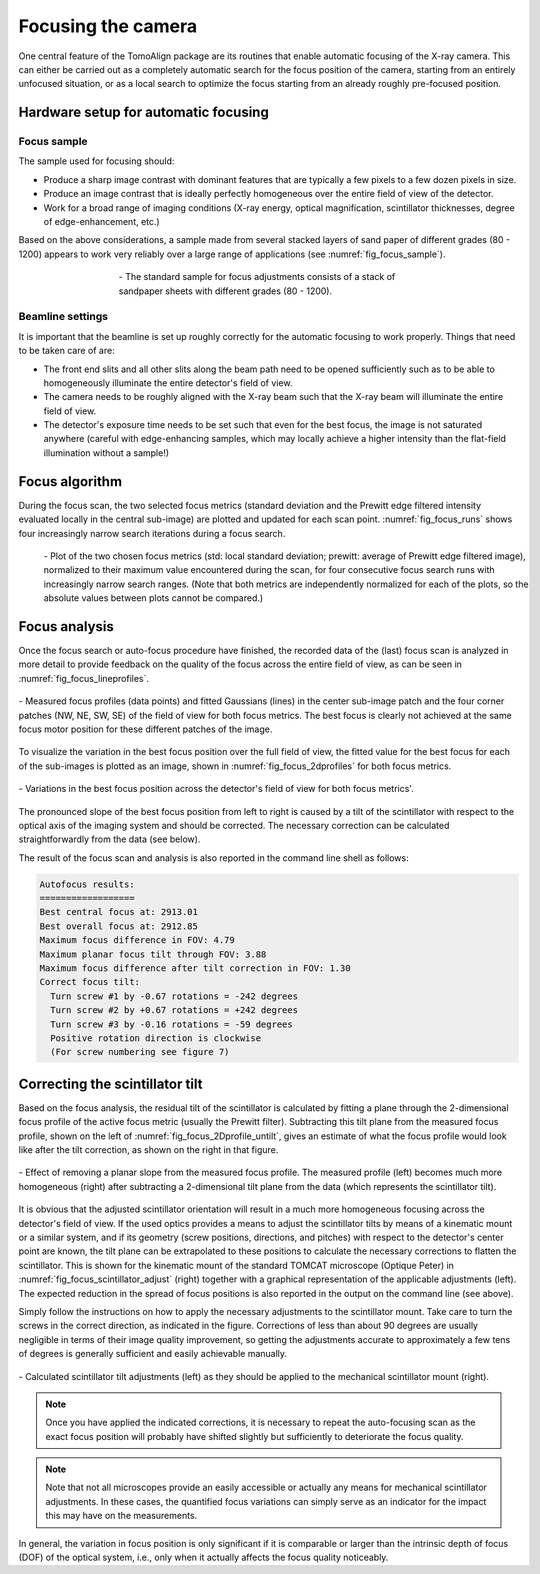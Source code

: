 Focusing the camera
===================

One central feature of the TomoAlign package are its routines that enable
automatic focusing of the X-ray camera. This can either be carried out as a
completely automatic search for the focus position of the camera, starting from
an entirely unfocused situation, or as a local search to optimize the focus
starting from an already roughly pre-focused position.

Hardware setup for automatic focusing
-------------------------------------

Focus sample
~~~~~~~~~~~~
The sample used for focusing should:

* Produce a sharp image contrast with dominant features that are typically a
  few pixels to a few dozen pixels in size.
* Produce an image contrast that is ideally perfectly homogeneous over the
  entire field of view of the detector.
* Work for a broad range of imaging conditions (X-ray energy, optical
  magnification, scintillator thicknesses, degree of edge-enhancement, etc.)

Based on the above considerations, a sample made from several stacked layers of
sand paper of different grades (80 - 1200) appears to work very reliably over a
large range of applications (see :numref:`fig_focus_sample`).

.. _`fig_focus_sample`:
.. figure:: images/focus_sample_beats.png
   :align: center
   :width: 40 %
   :figwidth: 60 %

   \- The standard sample for focus adjustments consists of a stack of
   sandpaper sheets with different grades (80 - 1200).


Beamline settings
~~~~~~~~~~~~~~~~~
It is important that the beamline is set up roughly correctly for the automatic
focusing to work properly. Things that need to be taken care of are:

* The front end slits and all other slits along the beam path need to be opened
  sufficiently such as to be able to homogeneously illuminate the entire
  detector's field of view.
* The camera needs to be roughly aligned with the X-ray beam such that the
  X-ray beam will illuminate the entire field of view.
* The detector's exposure time needs to be set such that even for the best
  focus, the image is not saturated anywhere (careful with edge-enhancing
  samples, which may locally achieve a higher intensity than the flat-field
  illumination without a sample!)

Focus algorithm
---------------

During the focus scan, the two selected focus metrics (standard deviation and
the Prewitt edge filtered intensity evaluated locally in the central sub-image)
are plotted and updated for each scan point. :numref:`fig_focus_runs` shows
four increasingly narrow search iterations during a focus search.

.. _`fig_focus_runs`:
.. figure:: images/focus_runs.png
   :width: 100 %
   :figwidth: 100 %

   \- Plot of the two chosen focus metrics (std: local standard deviation;
   prewitt: average of Prewitt edge filtered image), normalized to their
   maximum value encountered during the scan, for four consecutive focus
   search runs with increasingly narrow search ranges. (Note that both metrics
   are independently normalized for each of the plots, so the absolute values
   between plots cannot be compared.)

Focus analysis
--------------

Once the focus search or auto-focus procedure have finished, the recorded data
of the (last) focus scan is analyzed in more detail to provide feedback on the
quality of the focus across the entire field of view, as can be seen in :numref:`fig_focus_lineprofiles`.


.. _`fig_focus_lineprofiles`:
.. figure:: images/focus_lineprofiles.png
   :align: center
   :width: 90 %
   :figwidth: 100 %

   \- Measured focus profiles (data points) and fitted Gaussians (lines) in the
   center sub-image patch and the four corner patches (NW, NE, SW, SE) of the
   field of view for both focus metrics. The best focus is clearly not achieved
   at the same focus motor position for these different patches of the image.

To visualize the variation in the best focus position over the full field of view, the fitted value for the best focus for each of the sub-images is plotted as an image, shown in :numref:`fig_focus_2dprofiles` for both focus metrics.

.. _`fig_focus_2dprofiles`:
.. figure:: images/focus_2dprofiles.png
   :align: center
   :width: 100 %
   :figwidth: 100 %

   \- Variations in the best focus position across the detector's field of view for both focus metrics'.

The pronounced slope of the best focus position from left to right is caused by a tilt of the scintillator with respect to the optical axis of the imaging system and should be corrected. The necessary correction can be calculated straightforwardly from the data (see below).

The result of the focus scan and analysis is also reported in the command line shell as follows:

.. code-block:: none

   Autofocus results:
   ==================
   Best central focus at: 2913.01
   Best overall focus at: 2912.85
   Maximum focus difference in FOV: 4.79
   Maximum planar focus tilt through FOV: 3.88
   Maximum focus difference after tilt correction in FOV: 1.30
   Correct focus tilt:
     Turn screw #1 by -0.67 rotations = -242 degrees
     Turn screw #2 by +0.67 rotations = +242 degrees
     Turn screw #3 by -0.16 rotations = -59 degrees
     Positive rotation direction is clockwise
     (For screw numbering see figure 7)


Correcting the scintillator tilt
--------------------------------

Based on the focus analysis, the residual tilt of the scintillator is calculated by fitting a plane through the 2-dimensional focus profile of the active focus metric (usually the Prewitt filter). Subtracting this tilt plane from the measured focus profile, shown on the left of :numref:`fig_focus_2Dprofile_untilt`, gives an estimate of what the focus profile would look like after the tilt correction, as shown on the right in that figure.

.. _`fig_focus_2dprofile_untilt`:
.. figure:: images/focus_2dprofile_untilt.png
   :align: center
   :width: 100 %
   :figwidth: 100 %

   \- Effect of removing a planar slope from the measured focus profile. The measured profile (left) becomes much more homogeneous (right) after subtracting a 2-dimensional tilt plane from the data (which represents the scintillator tilt).

It is obvious that the adjusted scintillator orientation will result in a much more homogeneous focusing across the detector's field of view. If the used optics provides a means to adjust the scintillator tilts by means of a kinematic mount or a similar system, and if its geometry (screw positions, directions, and pitches) with respect to the detector's center point are known, the tilt plane can be extrapolated to these positions to calculate the necessary corrections to flatten the scintillator. This is shown for the kinematic mount of the standard TOMCAT microscope (Optique Peter) in :numref:`fig_focus_scintillator_adjust` (right) together with a graphical representation of the applicable adjustments (left). The expected reduction in the spread of focus positions is also reported in the output on the command line (see above).

Simply follow the instructions on how to apply the necessary adjustments to the scintillator mount. Take care to turn the screws in the correct direction, as indicated in the figure. Corrections of less than about 90 degrees are usually negligible in terms of their image quality improvement, so getting the adjustments accurate to approximately a few tens of degrees is generally sufficient and easily achievable manually.

.. _`fig_focus_scintillator_adjust`:
.. figure:: images/focus_scintillator_adjust.png
   :align: center
   :width: 100 %
   :figwidth: 100 %

   \- Calculated scintillator tilt adjustments (left) as they should be applied to the mechanical scintillator mount (right).

.. note::
    Once you have applied the indicated corrections, it is necessary to repeat the auto-focusing scan as the exact focus position will probably have shifted slightly but sufficiently to deteriorate the focus quality.

.. note::
    Note that not all microscopes provide an easily accessible or actually any means for mechanical scintillator adjustments. In these cases, the quantified focus variations can simply serve as an indicator for the impact this may have on the measurements.

In general, the variation in focus position is only significant if it is comparable or larger than the intrinsic depth of focus (DOF) of the optical system, i.e., only when it actually affects the focus quality noticeably.